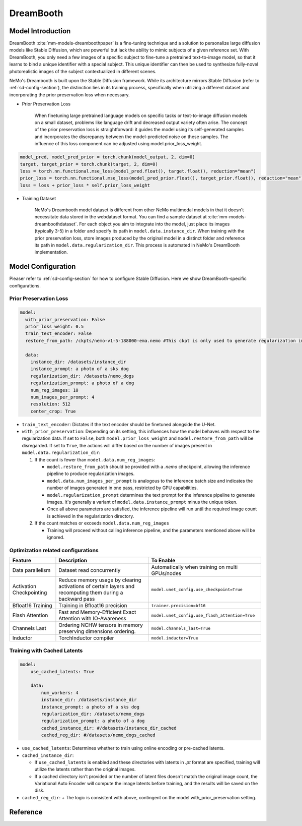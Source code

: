 DreamBooth
===================


Model Introduction
--------------------

DreamBooth :cite:`mm-models-dreamboothpaper` is a fine-tuning technique and a solution to personalize large diffusion models like Stable Diffusion, which are powerful but lack the
ability to mimic subjects of a given reference set. With DreamBooth, you only need a few images of a specific subject to
fine-tune a pretrained text-to-image model, so that it learns to bind a unique identifier with a special subject. This
unique identifier can then be used to synthesize fully-novel photorealistic images of the subject contextualized in
different scenes.

NeMo's Dreambooth is built upon the Stable Diffusion framework. While its architecture mirrors Stable Diffusion (refer to :ref:`sd-config-section`), the distinction lies in its training process, specifically when utilizing a different dataset and incorporating the prior preservation loss when necessary.

- Prior Preservation Loss

    When finetuning large pretrained language models on specific tasks or text-to-image diffusion models on a small dataset, problems like language drift and decreased output variety often arise. The concept of the prior preservation loss is straightforward: it guides the model using its self-generated samples and incorporates the discrepancy between the model-predicted noise on these samples. The influence of this loss component can be adjusted using model.prior_loss_weight.

.. code-block:: python

    model_pred, model_pred_prior = torch.chunk(model_output, 2, dim=0)
    target, target_prior = torch.chunk(target, 2, dim=0)
    loss = torch.nn.functional.mse_loss(model_pred.float(), target.float(), reduction="mean")
    prior_loss = torch.nn.functional.mse_loss(model_pred_prior.float(), target_prior.float(), reduction="mean")
    loss = loss + prior_loss * self.prior_loss_weight


- Training Dataset

    NeMo's Dreambooth model dataset is different from other NeMo multimodal models in that it doesn't necessitate data stored in the webdataset format. You can find a sample dataset at :cite:`mm-models-dreamboothdataset`. For each object you aim to integrate into the model, just place its images (typically 3-5) in a folder and specify its path in ``model.data.instance_dir``. When training with the prior preservation loss, store images produced by the original model in a distinct folder and reference its path in ``model.data.regularization_dir``. This process is automated in NeMo's DreamBooth implementation.

Model Configuration
--------------------

Pleaser refer to :ref:`sd-config-section` for how to configure Stable Diffusion. Here we show DreamBooth-specific configurations.

Prior Preservation Loss
^^^^^^^^^^^^^^^^^^^^^^^^

.. code-block:: yaml

  model:
    with_prior_preservation: False
    prior_loss_weight: 0.5
    train_text_encoder: False
    restore_from_path: /ckpts/nemo-v1-5-188000-ema.nemo #This ckpt is only used to generate regularization images, thus .nemo ckpt is needed

    data:
      instance_dir: /datasets/instance_dir
      instance_prompt: a photo of a sks dog
      regularization_dir: /datasets/nemo_dogs
      regularization_prompt: a photo of a dog
      num_reg_images: 10
      num_images_per_prompt: 4
      resolution: 512
      center_crop: True


- ``train_text_encoder``: Dictates if the text encoder should be finetuned alongside the U-Net.

- ``with_prior_preservation``: Depending on its setting, this influences how the model behaves with respect to the regularization data. If set to ``False``, both ``model.prior_loss_weight`` and ``model.restore_from_path`` will be disregarded. If set to ``True``, the actions will differ based on the number of images present in ``model.data.regularization_dir``:

  #. If the count is fewer than ``model.data.num_reg_images``:

     + ``model.restore_from_path`` should be provided with a `.nemo` checkpoint, allowing the inference pipeline to produce regularization images.
     + ``model.data.num_images_per_prompt`` is analogous to the inference batch size and indicates the number of images generated in one pass, restricted by GPU capabilities.
     + ``model.regularization_prompt`` determines the text prompt for the inference pipeline to generate images. It's generally a variant of ``model.data.instance_prompt`` minus the unique token.
     + Once all above parameters are satisfied, the inference pipeline will run until the required image count is achieved in the regularization directory.

  #. If the count matches or exceeds ``model.data.num_reg_images``

     + Training will proceed without calling inference pipeline, and the parameters mentioned above will be ignored.

Optimization related configurations
^^^^^^^^^^^^^^^^^^^^^^^^^^^^^^^^^^^^

+--------------------------+-----------------------------------------------------------------------------------------------------------+-------------------------------------------------+
| Feature                  | Description                                                                                               | To Enable                                       |
+==========================+===========================================================================================================+=================================================+
| Data parallelism         | Dataset read concurrently                                                                                 | Automatically when training on multi GPUs/nodes |
+--------------------------+-----------------------------------------------------------------------------------------------------------+-------------------------------------------------+
| Activation Checkpointing | Reduce memory usage by clearing activations of certain layers and recomputing them during a backward pass | ``model.unet_config.use_checkpoint=True``       |
+--------------------------+-----------------------------------------------------------------------------------------------------------+-------------------------------------------------+
| Bfloat16 Training        | Training in Bfloat16 precision                                                                            | ``trainer.precision=bf16``                      |
+--------------------------+-----------------------------------------------------------------------------------------------------------+-------------------------------------------------+
| Flash Attention          | Fast and Memory-Efficient Exact Attention with IO-Awareness                                               | ``model.unet_config.use_flash_attention=True``  |
+--------------------------+-----------------------------------------------------------------------------------------------------------+-------------------------------------------------+
| Channels Last            | Ordering NCHW tensors in memory preserving dimensions ordering.                                           | ``model.channels_last=True``                    |
+--------------------------+-----------------------------------------------------------------------------------------------------------+-------------------------------------------------+
| Inductor                 | TorchInductor compiler                                                                                    | ``model.inductor=True``                         |
+--------------------------+-----------------------------------------------------------------------------------------------------------+-------------------------------------------------+


Training with Cached Latents
^^^^^^^^^^^^^^^^^^^^^^^^^^^^^

.. code-block:: yaml

    model:
        use_cached_latents: True

        data:
            num_workers: 4
            instance_dir: /datasets/instance_dir
            instance_prompt: a photo of a sks dog
            regularization_dir: /datasets/nemo_dogs
            regularization_prompt: a photo of a dog
            cached_instance_dir: #/datasets/instance_dir_cached
            cached_reg_dir: #/datasets/nemo_dogs_cached


- ``use_cached_latents``: Determines whether to train using online encoding or pre-cached latents.

- ``cached_instance_dir``:

  + If ``use_cached_latents`` is enabled and these directories with latents in `.pt` format are specified, training will utilize the latents rather than the original images.
  + If a cached directory isn't provided or the number of latent files doesn't match the original image count, the Variational Auto Encoder will compute the image latents before training, and the results will be saved on the disk.

- ``cached_reg_dir``:
  + The logic is consistent with above, contingent on the model.with_prior_preservation setting.





Reference
-----------

.. bibliography:: ../mm_all.bib
    :style: plain
    :filter: docname in docnames
    :labelprefix: MM-MODELS
    :keyprefix: mm-models-
